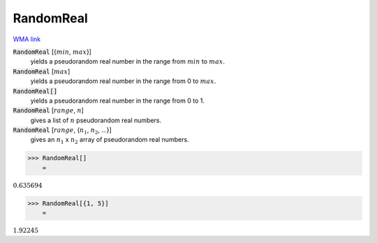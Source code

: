 RandomReal
==========

`WMA link <https://reference.wolfram.com/language/ref/RandomReal.html>`_


:code:`RandomReal` [{:math:`min`, :math:`max`}]
    yields a pseudorandom real number in the range from :math:`min` to :math:`max`.

:code:`RandomReal` [:math:`max`]
    yields a pseudorandom real number in the range from 0 to :math:`max`.

:code:`RandomReal[]`
    yields a pseudorandom real number in the range from 0 to 1.

:code:`RandomReal` [:math:`range`, :math:`n`]
    gives a list of :math:`n` pseudorandom real numbers.

:code:`RandomReal` [:math:`range`, {:math:`n_1`, :math:`n_2`, ...}]
    gives an :math:`n_1` x :math:`n_2` array of pseudorandom real numbers.





>>> RandomReal[]
    =

:math:`0.635694`


>>> RandomReal[{1, 5}]
    =

:math:`1.92245`


